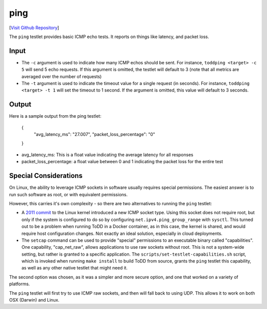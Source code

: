 ping
================================

[`Visit Github Repository <https://github.com/toddproject/todd-nativetestlet-ping>`_]

The ``ping`` testlet provides basic ICMP echo tests. It reports on things like latency, and packet loss.

Input
-----

* The ``-c`` argument is used to indicate how many ICMP echos should be sent. For instance, ``toddping <target> -c 5`` will send 5 echo requests. If this argument is omitted, the testlet will default to 3 (note that all metrics are averaged over the number of requests)
* The ``-t`` argument is used to indicate the timeout value for a single request (in seconds). For instance, ``toddping <target> -t 1`` will set the timeout to 1 second. If the argument is omitted, this value will default to 3 seconds.

Output
------

Here is a sample output from the ping testlet:

    {
        "avg_latency_ms": "27.007",
        "packet_loss_percentage": "0"
    }

* avg_latency_ms: This is a float value indicating the average latency for all responses
* packet_loss_percentage: a float value between 0 and 1 indicating the packet loss for the entire test

Special Considerations
----------------------

On Linux, the ability to leverage ICMP sockets in software usually requires special permissions. The easiest answer is to run such software as root, or with equivalent permissions.

However, this carries it's own complexity - so there are two alternatives to running the ``ping`` testlet:

* A `2011 commit <http://git.kernel.org/cgit/linux/kernel/git/torvalds/linux.git/commit/?id=c319b4d76b9e583a5d88d6bf190e079c4e43213d>`_ to the Linux kernel introduced a new ICMP socket type. Using this socket does not require root, but only if the system is configured to do so by configuring ``net.ipv4.ping_group_range`` with ``sysctl``. This turned out to be a problem when running ToDD in a Docker container, as in this case, the kernel is shared, and would require host configuration changes. Not exactly an ideal solution, especially in cloud deployments.
* The ``setcap`` command can be used to provide "special" permissions to an executable binary called "capabilities". One capability, "cap_net_raw", allows applications to use raw sockets without root. This is not a system-wide setting, but rather is granted to a specific application. The ``scripts/set-testlet-capabilities.sh`` script, which is invoked when running ``make install`` to build ToDD from source, grants the ``ping`` testlet this capability, as well as any other native testlet that might need it.

The second option was chosen, as it was a simpler and more secure option, and one that worked on a variety of platforms.

The ``ping`` testlet will first try to use ICMP raw sockets, and then will fall back to using UDP. This allows it to work on both OSX (Darwin) and Linux.
